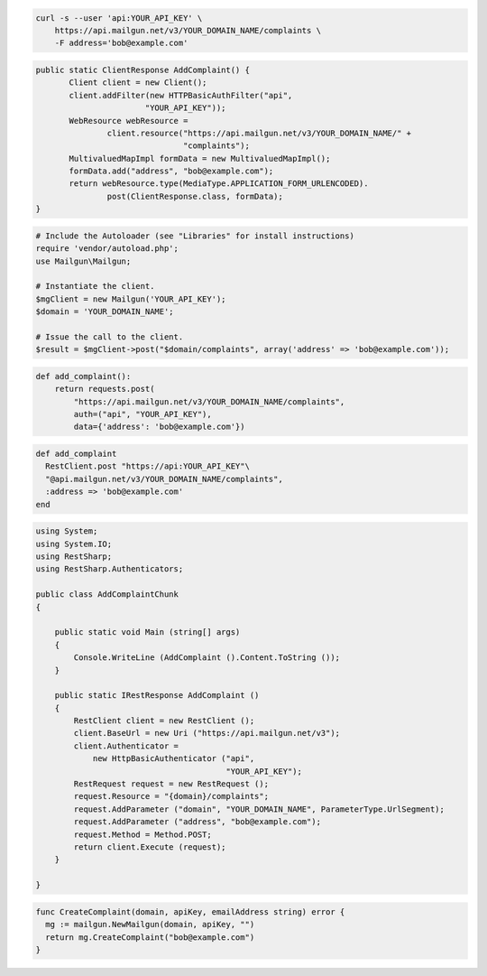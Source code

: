 
.. code-block:: bash

    curl -s --user 'api:YOUR_API_KEY' \
	https://api.mailgun.net/v3/YOUR_DOMAIN_NAME/complaints \
	-F address='bob@example.com'

.. code-block:: java

 public static ClientResponse AddComplaint() {
 	Client client = new Client();
 	client.addFilter(new HTTPBasicAuthFilter("api",
 			"YOUR_API_KEY"));
 	WebResource webResource =
 		client.resource("https://api.mailgun.net/v3/YOUR_DOMAIN_NAME/" +
 				"complaints");
 	MultivaluedMapImpl formData = new MultivaluedMapImpl();
 	formData.add("address", "bob@example.com");
 	return webResource.type(MediaType.APPLICATION_FORM_URLENCODED).
 		post(ClientResponse.class, formData);
 }

.. code-block:: php

  # Include the Autoloader (see "Libraries" for install instructions)
  require 'vendor/autoload.php';
  use Mailgun\Mailgun;

  # Instantiate the client.
  $mgClient = new Mailgun('YOUR_API_KEY');
  $domain = 'YOUR_DOMAIN_NAME';
  
  # Issue the call to the client.
  $result = $mgClient->post("$domain/complaints", array('address' => 'bob@example.com'));

.. code-block:: py

 def add_complaint():
     return requests.post(
         "https://api.mailgun.net/v3/YOUR_DOMAIN_NAME/complaints",
         auth=("api", "YOUR_API_KEY"),
         data={'address': 'bob@example.com'})

.. code-block:: rb

 def add_complaint
   RestClient.post "https://api:YOUR_API_KEY"\
   "@api.mailgun.net/v3/YOUR_DOMAIN_NAME/complaints",
   :address => 'bob@example.com'
 end

.. code-block:: csharp

 using System;
 using System.IO;
 using RestSharp;
 using RestSharp.Authenticators;
 
 public class AddComplaintChunk
 {
 
     public static void Main (string[] args)
     {
         Console.WriteLine (AddComplaint ().Content.ToString ());
     }
 
     public static IRestResponse AddComplaint ()
     {
         RestClient client = new RestClient ();
         client.BaseUrl = new Uri ("https://api.mailgun.net/v3");
         client.Authenticator =
             new HttpBasicAuthenticator ("api",
                                         "YOUR_API_KEY");
         RestRequest request = new RestRequest ();
         request.Resource = "{domain}/complaints";
         request.AddParameter ("domain", "YOUR_DOMAIN_NAME", ParameterType.UrlSegment);
         request.AddParameter ("address", "bob@example.com");
         request.Method = Method.POST;
         return client.Execute (request);
     }
 
 }

.. code-block:: go

 func CreateComplaint(domain, apiKey, emailAddress string) error {
   mg := mailgun.NewMailgun(domain, apiKey, "")
   return mg.CreateComplaint("bob@example.com")
 }
